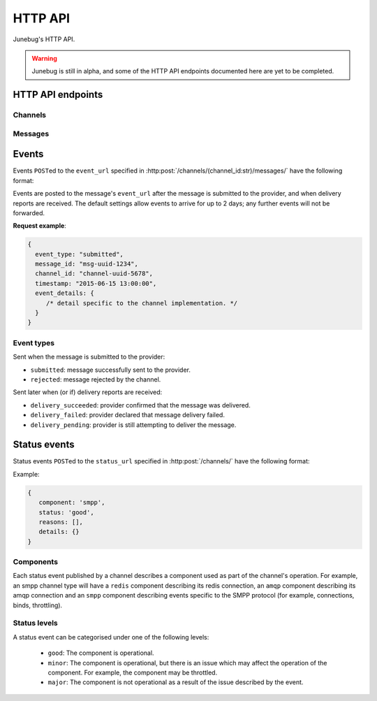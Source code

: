 .. _http-api:


HTTP API
========

Junebug's HTTP API.

.. warning::

   Junebug is still in alpha, and some of the HTTP API endpoints documented
   here are yet to be completed.


HTTP API endpoints
------------------

Channels
^^^^^^^^

.. http:get:: /channels/

   List all channels


.. http:post:: /channels/

   Create a channel.

   :param str type: channel type (e.g. ``smpp``, ``twitter``, ``xmpp``)
   :param str label: user-defined label
   :param dict config:
       channel connection settings (a blob to pass to the channel type
       implementor)
   :param dict metadata:
       user-defined data blob (used to record user-specified
       information about the channel, e.g. the channel owner)
   :param str status_url:
       URL that junebug should send :ref:`status events <status-events>`
       to. May be ``null`` if not desired. Not supported by every channel.
   :param str mo_url:
       URL to call on incoming messages (mobile originated) from this channel.
   :param int rate_limit_count:
       Number of incoming messages to allow in a given time window.
       See ``rate_limit_window``.
   :param int rate_limit_window:
       Size of throttling window in seconds.
   :param int character_limit:
       Maximum number of characters allowed per message.

   Returns:

   :param int status:
       HTTP status code (usually 201 on success).
   :param str code:
       HTTP status string.
   :param str description:
       Description of result (usually ``"channel created"``).
   :param dict result:
       The channel created.


.. http:get:: /channels/(channel_id:str)

   Return the channel configuration and a nested :ref:`status <status-events>`
   object.

   The status object takes the following form:

   :param str status:
      The worst case of each :ref:`component's <status-components>`
      :ref:`status level <status-levels>`. For example if the ``redis``
      component's status is ``minor`` and the ``amqp`` component's status is
      ``major``, this field's value will will be `major`.

   :param dict components:
      An object showing the most recent status event for each component.

   **Example response**:

   .. sourcecode:: json

      {
        status: 200,
        code: "OK",
        description: "channel status",
        result: {
          id: "uuid-1234",
          type: "smpp",
          label: "An SMPP Transport",
          config: {
            system_id: "secret_id",
            password: "secret_password"
          },
          metadata: {
            owned_by: "user-5",
          },
          status_url: "http://example.com/user-5/status",
          mo_url: "http://example.com/user-5/mo",
          rate_limit_count: 500,
          rate_limit_window: 10,
          character_limit: null,
          status: {
             status: 'good',
             components: {
                smpp: {
                   component: 'smpp',
                   status: 'good',
                   reasons: [],
                   details: {}
                },
                component: {
                   component: 'amqp',
                   status: 'good',
                   reasons: [],
                   details: {}
                }
            }
          }
        }
      }


.. http:post:: /channels/(channel_id:str)

   Modify a channel's configuration.

   Accepts the same parameters as :http:post:`/channels/`. Only the
   parameters provided are updated. Others retain their original
   values.


.. http:delete:: /channels/(channel_id:str)

   Delete a channel.


Messages
^^^^^^^^

.. http:post:: /channels/(channel_id:str)/messages/

   Send an outbound (mobile terminated) message.

   :param str to:
       the address (e.g. MSISDN) to send the message too. Should be omitted
       if ``reply_to`` is specified.
   :param str from:
       the address the message is from. May be ``null`` if the channel
       only supports a single from address.
   :param str reply_to:
       the uuid of the message being replied to if this is a response to a
       previous message. Important for session-based transports like USSD.
       Optional. Only one of ``to`` or ``reply_to`` may be specified.
       The default settings allow 10 minutes to reply to a message, after which
       an error will be returned.
   :param str event_url:
       URL to call for status events (e.g. acknowledgements and
       delivery reports) related to this message. The default settings allow
       2 days for events to arrive, after which they will no longer be
       forwarded.
   :param int priority:
       Delivery priority from 1 to 5. Higher priority messages are delivered first.
       If omitted, priority is 1.
   :param dict channel_data:
       Additional data that is passed to the channel to interpret. E.g.
       ``continue_session`` for USSD, ``direct_message`` or ``tweet`` for
       Twitter.

   **Example request**:

   .. sourcecode:: json

      {
        to: "+26612345678",
        from: "8110",
        reply_to: "uuid-1234",
        event_url: "http://example.com/events/msg-1234",
        content: "Hello world!",
        priority: 1,
        channel_data: {
          continue_session: true,
        }
      }

   **Example response**:

   .. sourcecode:: json

      {
        status: 201,
        code: "created",
        description: "message submitted",
        result: {
          id: "message-uuid-1234"
        }
      }


.. http:get:: /channels/(channel_id:str)/messages/(msg_id:str)

   Retrieve a message's status.

   **Example response**:

   .. sourcecode:: json

      {
        status: 200,
        code: "OK",
        description: "message status",
        result: {
          id: "msg-uuid-1234",
          last_event_type: "ack",
          last_event_timestamp: "2015-06-15 13:00:00",
          events: [
              /* array of all events; formatted like events */
          ]
        }
      }


Events
------

Events ``POST``\ed to the ``event_url`` specified in
:http:post:`/channels/(channel_id:str)/messages/` have the following
format:

.. http:post:: /event/url

   :param str event_type:
       The type of the event. See the list of event types below.
   :param str message_id:
       The UUID of the message the event is for.
   :param str channel_id:
       The UUID of the channel the event occurred for.
   :param str timestamp:
       The timestamp at which the event occurred.
   :param dict event_details:
       Details specific to the event type.

Events are posted to the message's ``event_url`` after the message is
submitted to the provider, and when delivery reports are received.
The default settings allow events to arrive for up to 2 days; any further
events will not be forwarded.

**Request example**:

.. sourcecode:: json

   {
     event_type: "submitted",
     message_id: "msg-uuid-1234",
     channel_id: "channel-uuid-5678",
     timestamp: "2015-06-15 13:00:00",
     event_details: {
        /* detail specific to the channel implementation. */
     }
   }

Event types
^^^^^^^^^^^

Sent when the message is submitted to the provider:

* ``submitted``: message successfully sent to the provider.
* ``rejected``: message rejected by the channel.

Sent later when (or if) delivery reports are received:

* ``delivery_succeeded``: provider confirmed that the message was delivered.
* ``delivery_failed``: provider declared that message delivery failed.
* ``delivery_pending``: provider is still attempting to deliver the message.


.. _status-events:

Status events
-------------

Status events ``POST``\ed to the ``status_url`` specified in :http:post:`/channels/` have the following format:

.. http:post:: /status/url

   :param str component:
      The :ref:`component <status-components>`  relevant to this status event.
   :param str status:
      The :ref:`status level <status-levels>` this event was categorised under.
   :param list reasons:
      An array of human-readable strings associated with this status event.
   :param dict details:
      Details specific to this event intended to be used for debugging
      purposes. For example, if the event was related to a component
      establishing a connection, the host and port are possible fields.


Example:

.. sourcecode:: json

   {
      component: 'smpp',
      status: 'good',
      reasons: [],
      details: {}
   }


.. _status-components:

Components
^^^^^^^^^^

Each status event published by a channel describes a component used as part of
the channel's operation. For example, an smpp channel type will have a
``redis`` component describing its redis connection, an ``amqp`` component
describing its amqp connection and an ``smpp`` component describing events
specific to the SMPP protocol (for example, connections, binds, throttling).

.. _status-levels:

Status levels
^^^^^^^^^^^^^

A status event can be categorised under one of the following levels:

  - ``good``: The component is operational.
  - ``minor``: The component is operational, but there is an issue which may
    affect the operation of the component. For example, the component may be
    throttled.
  - ``major``: The component is not operational as a result of the issue
    described by the event.
